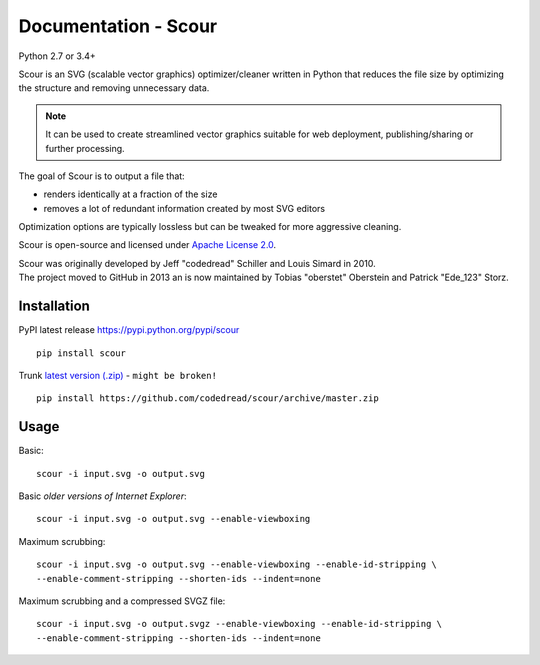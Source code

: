 ..
   Comment in rst, two dots and three spaces
   use conf.py doc_string info

=====================
Documentation - Scour
=====================
Python 2.7 or 3.4+

Scour is an SVG (scalable vector graphics) optimizer/cleaner written in Python that reduces
the file size by optimizing the structure and removing unnecessary data.

.. note::
    It can be used to create streamlined vector graphics suitable
    for web deployment, publishing/sharing or further processing.

The goal of Scour is to output a file that:

* renders identically at a fraction of the size
* removes a lot of redundant information created by most SVG editors

Optimization options are typically lossless but can be tweaked for more aggressive cleaning.

Scour is open-source and licensed under 
`Apache License 2.0 <https://github.com/codedread/scour/blob/master/LICENSE>`_.

| Scour was originally developed by Jeff "codedread" Schiller and Louis Simard in 2010.
| The project moved to GitHub in 2013 an is now maintained by  Tobias "oberstet" Oberstein and Patrick "Ede_123" Storz.

Installation
~~~~~~~~~~~~

PyPI latest release `<https://pypi.python.org/pypi/scour>`_
::

    pip install scour


Trunk `latest version (.zip) <https://github.com/codedread/scour>`_ - ``might be broken!``
::

    pip install https://github.com/codedread/scour/archive/master.zip


Usage
~~~~~

Basic::

	scour -i input.svg -o output.svg


Basic *older versions of Internet Explorer*::

	scour -i input.svg -o output.svg --enable-viewboxing


Maximum scrubbing::

	scour -i input.svg -o output.svg --enable-viewboxing --enable-id-stripping \
	--enable-comment-stripping --shorten-ids --indent=none


Maximum scrubbing and a compressed SVGZ file::

	scour -i input.svg -o output.svgz --enable-viewboxing --enable-id-stripping \
	--enable-comment-stripping --shorten-ids --indent=none
